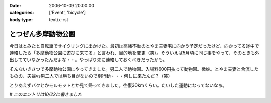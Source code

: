 :date: 2006-10-09 20:00:00
:categories: ['Event', 'bicycle']
:body type: text/x-rst

====================
とつぜん多摩動物公園
====================

今日はとみたと自転車でサイクリングに出かけた。最初は高幡不動のとやま夫妻宅に向かう予定だったけど、向かってる途中で連絡したら「多摩動物公園に遊びに来てる」と言われ、目的地を変更（笑）。そういえば5月頃に同じ事をやって、そのときも外出してていなかったんだよな・・。やっぱり先に連絡しておくべきだったかも。

そんないきさつで多摩動物公園にやってきました。男二人で動物園。入場料600円払って動物園。微妙。とやま夫妻と合流したものの、夫婦vs男二人では勝ち目がないので別行動・・・何しに来たんだ？（笑）

とりあえずバクとかモルモットとか見て帰ってきました。往復30kmくらい。たいした運動になってないなぁ。

*# このエントリは10/22に書きました*


.. :extend type: text/html
.. :extend:
